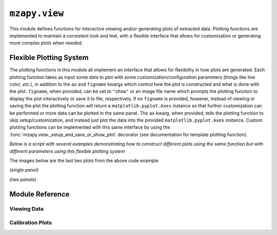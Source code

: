 ``mzapy.view``
=======================================
This module defines functions for interactive viewing and/or generating plots of extracted data. Plotting functions
are implemented to maintain a consistent look and feel, with a flexible interface that allows for customization or 
generating more complex plots when needed. 


Flexible Plotting System
---------------------------------------
The plotting functions in this module all implement an interface that allows for flexibility in how plots are 
generated. Each plotting function takes as input some data to plot with some customization/configuration parameters 
(things like line color, *etc.*), in addition to the ``ax`` and ``figname`` kwargs which control how the plot is
constructed and what is done with the plot. ``figname``, when provided, can be set to ``"show"`` or an image file name
which prompts the plotting function to display the plot interactively or save it to file, respectively. If no
``figname`` is provided, however, instead of viewing or saving the plot the plotting function will return a 
``matplotlib.pyplot.Axes`` instance so that further customization can be performed or more data can be plotted in the
same panel. The ``ax`` kwarg, when provided, tells the plotting function to skip setup/customization, and
instead just plot the data into the provided ``matplotlib.pyplot.Axes`` instance. Custom plotting functions can 
be implemented with this same interface by using the :func:`mzapy.view._setup_and_save_or_show_plot` decorator 
(see documentation for template plotting function).


*Below is a script with several examples demonstrating how to construct different plots using the same function but 
with different parameters using this flexible plotting system*

.. code-block:: python3
    :caption: Example of flexible plotting system (using ``plot_spectrum`` function)

    import numpy as np
    from matplotlib import pyplot as plt

    from mzapy.view import plot_spectrum

    def make_some_fake_data():
        mz = np.linspace(100, 500, 1001)
        i1 = np.abs(np.random.normal(size=mz.shape)) * 10000
        i2 = np.abs(np.random.normal(size=mz.shape)) * 10000
        return mz, i1, i2

    def main():
        # arbitrary arrays meant to mimic mass spectrum data
        # one array of m/z and two arrays of intensities
        mz, i1, i2 = make_some_fake_data()

        # do a single plot, no label, default figsize, show it
        plot_spectrum(mz, i1, [380, 400], figname='show')

        # do a single plot, no label, different figsize, show it
        plot_spectrum(mz, i1, [380, 390], figname='show', figsize=[2.22, 2.22])

        # do a single plot, label it, different figsize, show it
        plot_spectrum(mz, i1, [380, 390], label='foo', figname='show', figsize=[2.22, 2.22])

        # do a single plot, label it, different figsize, save it
        plot_spectrum(mz, i1, [380, 390], label='foo', figname='figures/test01.png', figsize=[2.22, 2.22])

        # do a combined plot, with labels, different figsize, show it
        ax = plot_spectrum(mz, i1, [380, 400], label='foo', figsize=[4, 2])
        plot_spectrum(mz, i2, c='r', label='bar', ax=ax, figname='show')

        # do a combined plot, with labels, different figsize, save it
        ax = plot_spectrum(mz, i1, [380, 400], label='foo', figsize=[4, 2])
        plot_spectrum(mz, i2, c='r', label='bar', ax=ax, figname='figures/test02.png')

        # do a combined plot, with labels, different figsize, add some bars to it, save it
        ax = plot_spectrum(mz, i1, [380, 400], label='foo', figsize=[4, 2])
        ax = plot_spectrum(mz, i2, c='r', label='bar', ax=ax)
        ax.bar([384, 386, 388, 390, 392, 394], 
            [20000, 16000, 12800, 10240, 8192, 6554], 
            width=0.2, color='g', label='baz')
        ax.legend(frameon=False)  # need to add in the legend since that is only added when showing/saving
        plt.tight_layout()
        plt.savefig('figures/test03.png', dpi=350, bbox_inches='tight')
        plt.close()

        # plot each trace in separate panels, with labels, add bars to both, save it
        fig, axs = plt.subplots(nrows=2, figsize=(3.33, 3.33))
        ax0 = plot_spectrum(mz, i1, [380, 400], label='foo', ax=axs[0], ign_newax=True)
        ax0.bar([384, 386, 388, 390, 392, 394], 
                [20000, 16000, 12800, 10240, 8192, 6554], 
                width=0.2, color='g', label='baz')
        ax0.legend(frameon=False)  # need to add in the legend since that is only added when showing/saving
        ax1 = plot_spectrum(mz, i1, [380, 400], c='r', label='bar', ax=axs[1], ign_newax=True)
        ax1.bar([384, 386, 388, 390, 392, 394], 
                [20000, 16000, 12800, 10240, 8192, 6554], 
                width=0.2, color='g', label='baz')
        ax1.legend(frameon=False)  # need to add in the legend since that is only added when showing/saving
        plt.tight_layout()
        plt.savefig('figures/test04.png', dpi=350, bbox_inches='tight')
        plt.close()


    if __name__ == '__main__':
        main()


The images below are the last two plots from the above code example.


*(single panel)*

.. image:: _static/plot_spectrum_example_1.png
    :width: 400
    :alt: Example of mass spectrum with bars added
    :align: center

*(two panels)*

.. image:: _static/plot_spectrum_example_2.png
    :width: 400
    :alt: Example of mass spectrum with bars added, 2 panels
    :align: center



Module Reference
---------------------------------------

Viewing Data
***************************************

.. autofunction :: mzapy.view.plot_spectrum

.. autofunction :: mzapy.view.plot_chrom

.. autofunction :: mzapy.view.plot_atd

.. autofunction :: mzapy.view.add_peaks_to_plot

.. autofunction :: mzapy.view._setup_and_save_or_show_plot


Calibration Plots
***************************************

.. autofunction :: mzapy.view.plot_mass_calibration

.. autofunction :: mzapy.view.plot_dtsf_ccs_calibration

.. autofunction :: mzapy.view.plot_tw_ccs_calibration
